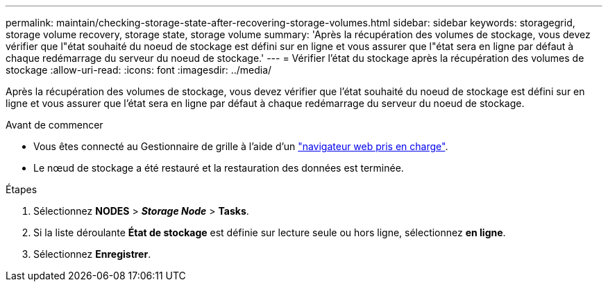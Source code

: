 ---
permalink: maintain/checking-storage-state-after-recovering-storage-volumes.html 
sidebar: sidebar 
keywords: storagegrid, storage volume recovery, storage state, storage volume 
summary: 'Après la récupération des volumes de stockage, vous devez vérifier que l"état souhaité du noeud de stockage est défini sur en ligne et vous assurer que l"état sera en ligne par défaut à chaque redémarrage du serveur du noeud de stockage.' 
---
= Vérifier l'état du stockage après la récupération des volumes de stockage
:allow-uri-read: 
:icons: font
:imagesdir: ../media/


[role="lead"]
Après la récupération des volumes de stockage, vous devez vérifier que l'état souhaité du noeud de stockage est défini sur en ligne et vous assurer que l'état sera en ligne par défaut à chaque redémarrage du serveur du noeud de stockage.

.Avant de commencer
* Vous êtes connecté au Gestionnaire de grille à l'aide d'un link:../admin/web-browser-requirements.html["navigateur web pris en charge"].
* Le nœud de stockage a été restauré et la restauration des données est terminée.


.Étapes
. Sélectionnez *NODES* > *_Storage Node_* > *Tasks*.
. Si la liste déroulante *État de stockage* est définie sur lecture seule ou hors ligne, sélectionnez *en ligne*.
. Sélectionnez *Enregistrer*.

